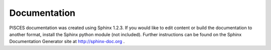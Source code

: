 Documentation
======================

PISCES documentation was created using Sphinx 1.2.3. If you would like to edit content or build the documentation to another format, install the Sphinx python module (not included). Further instructions can be found on the Sphinx Documentation Generator site at http://sphinx-doc.org .


